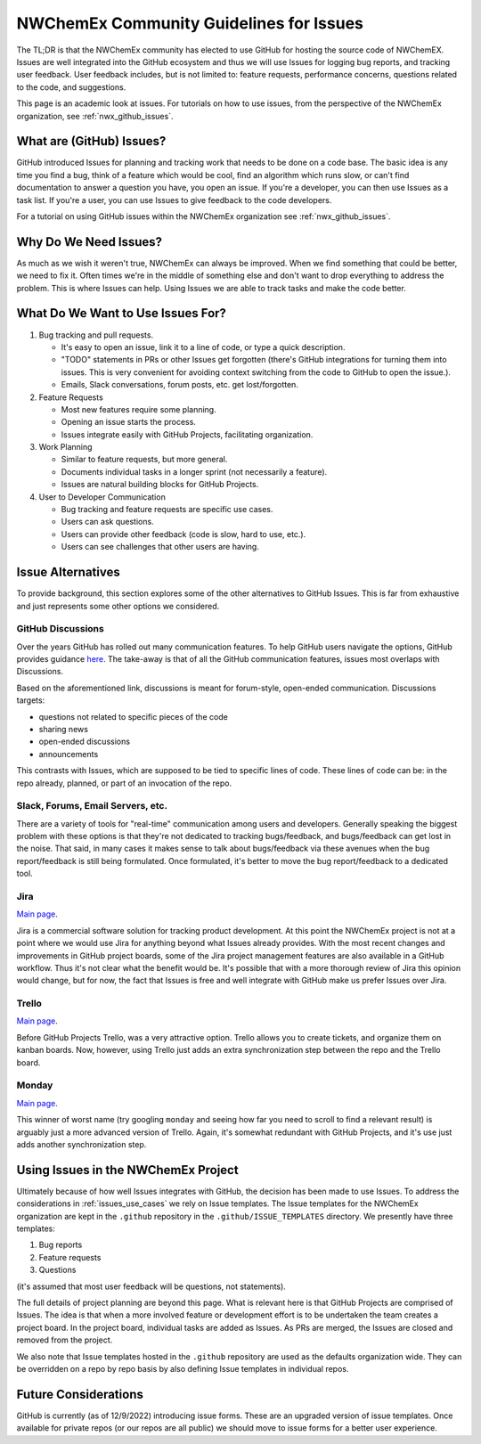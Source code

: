 .. Copyright 2022 NWChemEx
..
.. Licensed under the Apache License, Version 2.0 (the "License");
.. you may not use this file except in compliance with the License.
.. You may obtain a copy of the License at
..
.. http://www.apache.org/licenses/LICENSE-2.0
..
.. Unless required by applicable law or agreed to in writing, software
.. distributed under the License is distributed on an "AS IS" BASIS,
.. WITHOUT WARRANTIES OR CONDITIONS OF ANY KIND, either express or implied.
.. See the License for the specific language governing permissions and
.. limitations under the License.

.. _issues_and_nwx:

########################################
NWChemEx Community Guidelines for Issues
########################################

The TL;DR is that the NWChemEx community has elected to use GitHub for hosting
the source code of NWChemEX. Issues are well integrated into the GitHub
ecosystem and thus we will use Issues for logging bug reports, and tracking
user feedback. User feedback includes, but is not limited to: feature requests,
performance concerns, questions related to the code, and suggestions.

This page is an academic look at issues. For tutorials on how to use issues,
from the perspective of the NWChemEx organization, see :ref:`nwx_github_issues`.

*************************
What are (GitHub) Issues?
*************************

GitHub introduced Issues for planning and tracking work that needs to be done
on a code base. The basic idea is any time you find a bug, think of a feature
which would be cool, find an algorithm which runs slow, or can't find
documentation to answer a question you have, you open an issue. If you're a
developer, you can then use Issues as a task list. If you're a user, you can
use Issues to give feedback to the code developers.

For a tutorial on using GitHub issues within the NWChemEx organization
see :ref:`nwx_github_issues`.

**********************
Why Do We Need Issues?
**********************

As much as we wish it weren't true, NWChemEx can always be improved. When we
find something that could be better, we need to fix it. Often times
we're in the middle of something else and don't want to drop everything
to address the problem. This is where Issues can help. Using Issues we are
able to track tasks and make the code better.

.. _issues_use_cases:

**********************************
What Do We Want to Use Issues For?
**********************************

#. Bug tracking and pull requests.

   - It's easy to open an issue, link it to a line of code, or type a quick
     description.
   - "TODO" statements in PRs or other Issues get forgotten (there's GitHub
     integrations for turning
     them into issues. This is very convenient for avoiding context switching
     from the code to GitHub to open the issue.).
   - Emails, Slack conversations, forum posts, etc. get lost/forgotten.

#. Feature Requests

   - Most new features require some planning.
   - Opening an issue starts the process.
   - Issues integrate easily with GitHub Projects, facilitating organization.

#. Work Planning

   - Similar to feature requests, but more general.
   - Documents individual tasks in a longer sprint (not necessarily a feature).
   - Issues are natural building blocks for GitHub Projects.

#. User to Developer Communication

   - Bug tracking and feature requests are specific use cases.
   - Users can ask questions.
   - Users can provide other feedback (code is slow, hard to use, etc.).
   - Users can see challenges that other users are having.


******************
Issue Alternatives
******************

To provide background, this section explores some of the other alternatives to
GitHub Issues. This is
far from exhaustive and just represents some other options we considered.

GitHub Discussions
==================

Over the years GitHub has rolled out many communication features. To help GitHub
users navigate the options, GitHub provides guidance
`here <https://docs.github.com/en/get-started/quickstart/communicating-on-github>`__.
The take-away is that of all the GitHub communication features, issues most
overlaps with Discussions.

Based on the aforementioned link, discussions is meant for forum-style,
open-ended communication. Discussions targets:

- questions not related to specific pieces of the code
- sharing news
- open-ended discussions
- announcements

This contrasts with Issues, which are supposed to be tied to specific lines of
code. These lines of code can be: in the repo already, planned, or part of an
invocation of the repo.

Slack, Forums, Email Servers, etc.
==================================

There are a variety of tools for "real-time" communication among users and
developers. Generally speaking the biggest problem with these options is that
they're not dedicated to tracking bugs/feedback, and bugs/feedback can get lost
in the noise. That said, in many cases it makes sense to talk about
bugs/feedback via these avenues when the bug report/feedback is still being
formulated. Once formulated, it's better to move the bug report/feedback to a
dedicated tool.

Jira
====

`Main page <https://www.atlassian.com/software/jira>`__.

Jira is a commercial software solution for tracking product development. At
this point the NWChemEx project is not at a point where we would use Jira for
anything beyond what Issues already provides. With the most recent changes and
improvements
in GitHub project boards, some of the Jira project management features are also
available in
a GitHub workflow. Thus it's not clear what the
benefit would be. It's possible that with a more thorough review of Jira this
opinion would change, but for now, the fact that Issues is free and well
integrate with GitHub make us prefer Issues over Jira.

Trello
======

`Main page <https://trello.com/>`__.

Before GitHub Projects Trello, was a very attractive option. Trello allows you
to create tickets, and organize them on kanban boards. Now, however, using
Trello just adds an extra synchronization step between the repo and the Trello
board.

Monday
======

`Main page <https://monday.com/>`__.

This winner of worst name (try googling ``monday`` and seeing how far you need
to scroll to find a relevant result) is arguably just a more advanced version
of Trello. Again, it's somewhat redundant with GitHub Projects, and it's use
just adds another synchronization step.

************************************
Using Issues in the NWChemEx Project
************************************

Ultimately because of how well Issues integrates with GitHub, the decision has
been made to use Issues. To address the considerations in
:ref:`issues_use_cases` we rely on Issue templates. The Issue templates for the
NWChemEx organization are kept in the ``.github`` repository in the
``.github/ISSUE_TEMPLATES`` directory. We presently have three templates:

#. Bug reports
#. Feature requests
#. Questions

(it's assumed that most user feedback will be questions, not statements).

The full details of project planning are beyond this page. What is relevant
here is that GitHub Projects are comprised of Issues. The idea is that when
a more involved feature or development effort is to be undertaken the team
creates a project board. In the project board, individual tasks are added as
Issues. As PRs are merged, the Issues are closed and removed from the project.

We also note that Issue templates hosted in the ``.github`` repository are used
as the defaults organization wide. They can be overridden on a repo by repo
basis by also defining Issue templates in individual repos.

*********************
Future Considerations
*********************

GitHub is currently (as of 12/9/2022) introducing issue forms. These are an
upgraded version of issue templates. Once available for private repos (or our
repos are all public) we should move to issue forms for a better user
experience.
